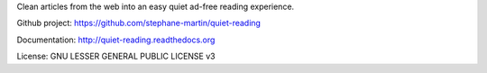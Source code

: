 Clean articles from the web into an easy quiet ad-free reading experience.

Github project: https://github.com/stephane-martin/quiet-reading

Documentation: http://quiet-reading.readthedocs.org

License: GNU LESSER GENERAL PUBLIC LICENSE v3
